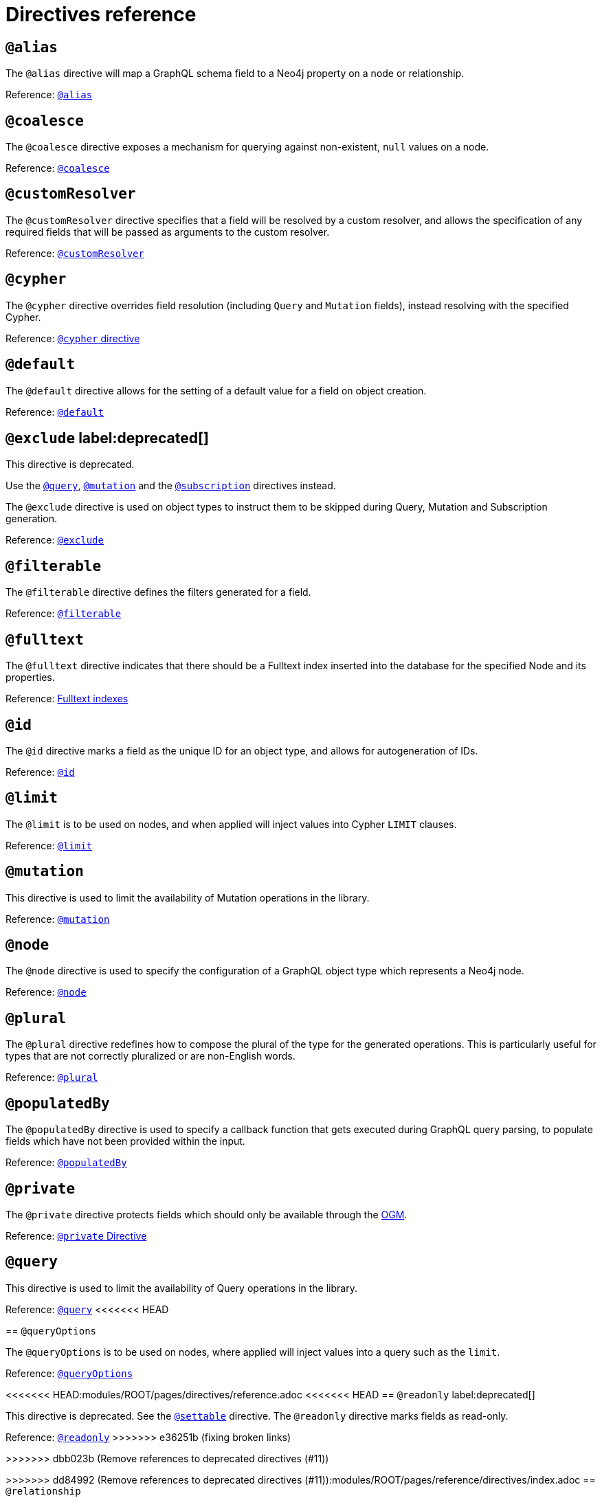 [[directives-reference]]
= Directives reference


== `@alias`

The `@alias` directive will map a GraphQL schema field to a Neo4j property on a node or relationship.

Reference: xref::reference/directives/database-mapping.adoc#type-definitions-alias[`@alias`]

== `@coalesce`

The `@coalesce` directive exposes a mechanism for querying against non-existent, `null` values on a node.

Reference: xref::/directives/default-values.adoc#type-definitions-default-values-coalesce[`@coalesce`]

[[custom-resolver-directive]]
== `@customResolver`

The `@customResolver` directive specifies that a field will be resolved by a custom resolver, and allows the specification
of any required fields that will be passed as arguments to the custom resolver.

Reference: xref::custom-resolvers.adoc#custom-resolver-directive[`@customResolver`]

== `@cypher`

The `@cypher` directive overrides field resolution (including `Query` and `Mutation` fields), instead resolving with the specified Cypher.

Reference: xref::/directives/cypher.adoc[`@cypher` directive]

== `@default`

The `@default` directive allows for the setting of a default value for a field on object creation.

Reference: xref::/directives/default-values.adoc#type-definitions-default-values-default[`@default`]

== `@exclude` label:deprecated[]

This directive is deprecated.

Use the xref:/schema-configuration/type-configuration.adoc#_query[`@query`], xref:/schema-configuration/type-configuration.adoc#_mutation[`@mutation`] and the xref:/schema-configuration/type-configuration.adoc#_subscription[`@subscription`] directives instead.

The `@exclude` directive is used on object types to instruct them to be skipped during Query, Mutation and Subscription generation.

Reference: xref::/schema-configuration/type-configuration.adoc#_exclude_deprecated[`@exclude`]

== `@filterable`

The `@filterable` directive defines the filters generated for a field. 

Reference: xref:/schema-configuration/field-configuration.adoc#_filterable[`@filterable`]

== `@fulltext`

The `@fulltext` directive indicates that there should be a Fulltext index inserted into the database for the specified Node and its properties.

Reference: xref::/directives/indexes-and-constraints.adoc#type-definitions-indexes-fulltext[Fulltext indexes]

== `@id`

The `@id` directive marks a field as the unique ID for an object type, and allows for autogeneration of IDs.

Reference: xref::/directives/autogeneration.adoc#type-definitions-autogeneration-id[`@id`]

== `@limit`

The `@limit` is to be used on nodes, and when applied will inject values into Cypher `LIMIT` clauses.

Reference: xref::reference/directives/default-values.adoc#type-definitions-default-values-limit[`@limit`]

== `@mutation`

This directive is used to limit the availability of Mutation operations in the library.

Reference: xref:/schema-configuration/type-configuration.adoc#_mutation[`@mutation`]

== `@node`

The `@node` directive is used to specify the configuration of a GraphQL object type which represents a Neo4j node.

Reference: xref::/directives/database-mapping.adoc#type-definitions-node[`@node`]

[[plural-directive]]
== `@plural`

The `@plural` directive redefines how to compose the plural of the type for the generated operations.
This is particularly useful for types that are not correctly pluralized or are non-English words.

Reference: xref::/directives/database-mapping.adoc#type-definitions-plural[`@plural`]

[[populated-by-directive]]
== `@populatedBy`

The `@populatedBy` directive is used to specify a callback function that gets executed during GraphQL query parsing,
to populate fields which have not been provided within the input.

Reference: xref::/directives/autogeneration.adoc#type-definitions-autogeneration-populated-by[`@populatedBy`]

== `@private`

The `@private` directive protects fields which should only be available through the xref::ogm/index.adoc[OGM].

Reference: xref::ogm/private.adoc[`@private` Directive]

== `@query`

This directive is used to limit the availability of Query operations in the library.

Reference: xref:/schema-configuration/type-configuration.adoc#_query[`@query`]
<<<<<<< HEAD
=======

== `@queryOptions`

The `@queryOptions` is to be used on nodes, where applied will inject values into a query such as the `limit`.

Reference: xref::/directives/default-values.adoc#type-definitions-default-values-queryoptions[`@queryOptions`]

<<<<<<< HEAD:modules/ROOT/pages/directives/reference.adoc
<<<<<<< HEAD
== `@readonly` label:deprecated[]

This directive is deprecated. See the xref:/schema-configuration/field-configuration.adoc#_settable[`@settable`] directive.
The `@readonly` directive marks fields as read-only.

Reference: xref::/schema-configuration/field-configuration.adoc#_readonly_deprecated[`@readonly`]
>>>>>>> e36251b (fixing broken links)

=======
>>>>>>> dbb023b (Remove references to deprecated directives (#11))
=======
>>>>>>> dd84992 (Remove references to deprecated directives (#11)):modules/ROOT/pages/reference/directives/index.adoc
== `@relationship`

The `@relationship` directive is used to configure relationships between object types.

Reference: xref::/type-definitions/relationships.adoc[Relationships], xref::/schema-configuration/field-configuration.adoc#_relationship[`@relationship`]

== `@relationshipProperties`

Required to help you distinguish between interfaces which are used for relationship properties, and otherwise.

Can only be used on interfaces, as per its definition:

[source, graphql, indent=0]
----
"""Required to differentiate between interfaces for relationship properties, and otherwise."""
directive @relationshipProperties on INTERFACE
----

== `@selectable`

The `@selectable` directive sets the availability of fields on queries and aggregations. 

Reference: xref:/schema-configuration/field-configuration.adoc#_selectable[`@selectable`]

== `@settable`

The `@settable` directive sets the availability of fields on the create and update inputs. 

Reference: xref:/schema-configuration/field-configuration.adoc#_settable[`@settable`]

== `@subscription`

This directive is used to limit Subscription operations in the library.

Reference: xref:/schema-configuration/type-configuration.adoc#_subscription[`@subscription`]

== `@timestamp`

The `@timestamp` directive flags fields to be used to store timestamps on create/update events.

Reference: xref::/directives/autogeneration.adoc#type-definitions-autogeneration-timestamp[`@timestamp`]

== `@unique`

The `@unique` directive indicates that there should be a uniqueness constraint in the database for the fields that it is applied to.

<<<<<<< HEAD
<<<<<<< HEAD
Reference: xref::reference/type-definitions/indexes-and-constraints.adoc#type-definitions-constraints-unique[Unique node property constraints]
<<<<<<< HEAD:modules/ROOT/pages/directives/reference.adoc
=======
Reference: xref::/directives/indexes-and-constraints.adoc#type-definitions-constraints-unique[Unique node property constraints]

== `@writeonly` label:deprecated[]

This directive is deprecated. 

Use the xref:/schema-configuration/field-configuration.adoc#_selectable[`@selectable`] directive instead.
The `@writeonly` directive marks fields as write-only.

Reference: xref::/schema-configuration/field-configuration.adoc#_writeonly_deprecated[`@writeonly`]
>>>>>>> e36251b (fixing broken links)
=======
Reference: xref::reference/type-definitions/indexes-and-constraints.adoc#type-definitions-constraints-unique[Unique node property constraints]
>>>>>>> dbb023b (Remove references to deprecated directives (#11))
=======
>>>>>>> dd84992 (Remove references to deprecated directives (#11)):modules/ROOT/pages/reference/directives/index.adoc
